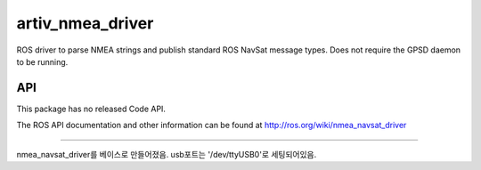 artiv_nmea_driver
===============

ROS driver to parse NMEA strings and publish standard ROS NavSat message types. Does not require the GPSD daemon to be running.

API
---

This package has no released Code API.

The ROS API documentation and other information can be found at http://ros.org/wiki/nmea_navsat_driver

=========================================================================================================

nmea_navsat_driver를 베이스로 만들어졌음.
usb포트는 '/dev/ttyUSB0'로 세팅되어있음.
